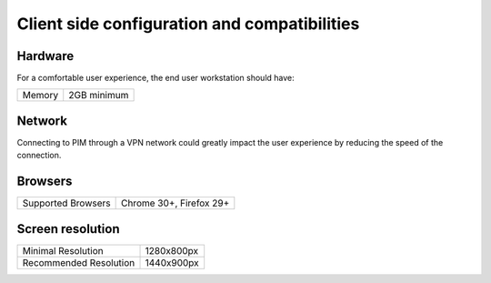 Client side configuration and compatibilities
=============================================

Hardware
--------

For a comfortable user experience, the end user workstation should have:

+--------+-------------+
| Memory | 2GB minimum |
+--------+-------------+

Network
-------

Connecting to PIM through a VPN network could greatly impact the user experience by reducing the speed of the connection.

Browsers
--------

+------------------------+-------------------------+
| Supported Browsers     | Chrome 30+, Firefox 29+ |
+------------------------+-------------------------+


Screen resolution
-----------------

+------------------------+-------------+
| Minimal Resolution     | 1280x800px  |
+------------------------+-------------+
| Recommended Resolution | 1440x900px  |
+------------------------+-------------+
